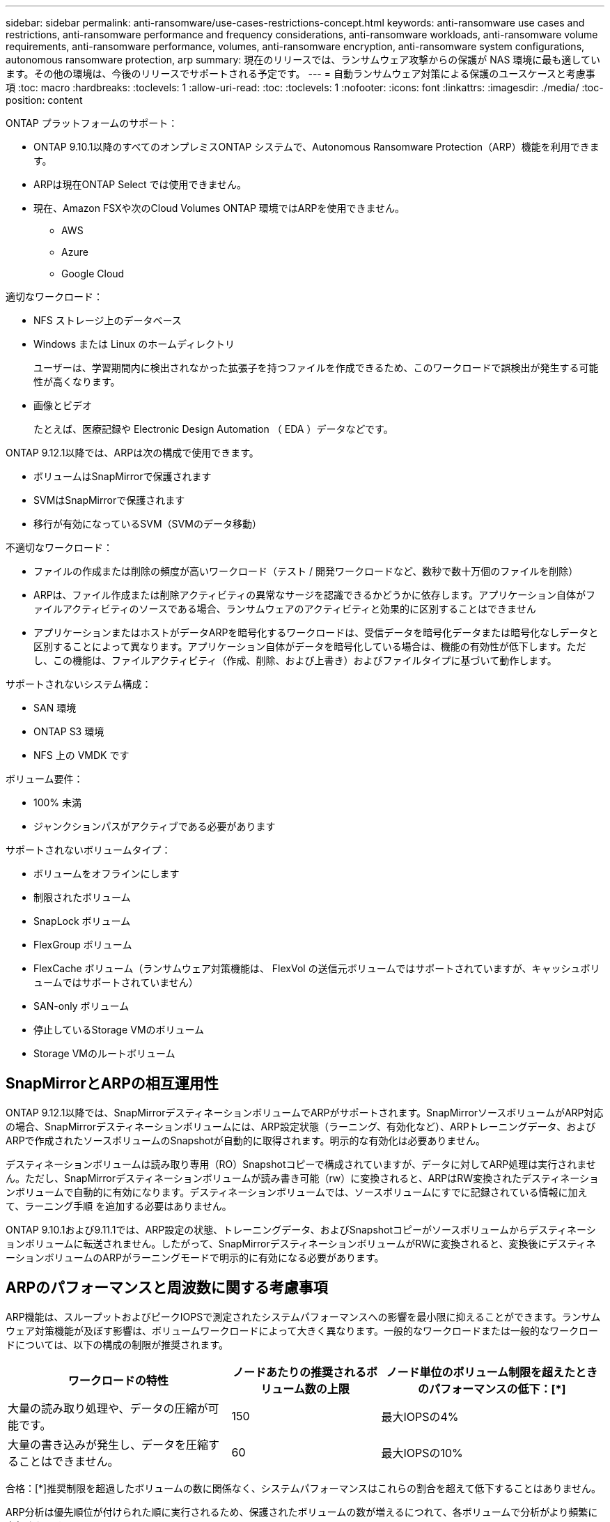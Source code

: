 ---
sidebar: sidebar 
permalink: anti-ransomware/use-cases-restrictions-concept.html 
keywords: anti-ransomware use cases and restrictions, anti-ransomware performance and frequency considerations, anti-ransomware workloads, anti-ransomware volume requirements, anti-ransomware performance, volumes, anti-ransomware encryption, anti-ransomware system configurations, autonomous ransomware protection, arp 
summary: 現在のリリースでは、ランサムウェア攻撃からの保護が NAS 環境に最も適しています。その他の環境は、今後のリリースでサポートされる予定です。 
---
= 自動ランサムウェア対策による保護のユースケースと考慮事項
:toc: macro
:hardbreaks:
:toclevels: 1
:allow-uri-read: 
:toc: 
:toclevels: 1
:nofooter: 
:icons: font
:linkattrs: 
:imagesdir: ./media/
:toc-position: content


[role="lead"]
ONTAP プラットフォームのサポート：

* ONTAP 9.10.1以降のすべてのオンプレミスONTAP システムで、Autonomous Ransomware Protection（ARP）機能を利用できます。
* ARPは現在ONTAP Select では使用できません。
* 現在、Amazon FSXや次のCloud Volumes ONTAP 環境ではARPを使用できません。
+
** AWS
** Azure
** Google Cloud




適切なワークロード：

* NFS ストレージ上のデータベース
* Windows または Linux のホームディレクトリ
+
ユーザーは、学習期間内に検出されなかった拡張子を持つファイルを作成できるため、このワークロードで誤検出が発生する可能性が高くなります。

* 画像とビデオ
+
たとえば、医療記録や Electronic Design Automation （ EDA ）データなどです。



ONTAP 9.12.1以降では、ARPは次の構成で使用できます。

* ボリュームはSnapMirrorで保護されます
* SVMはSnapMirrorで保護されます
* 移行が有効になっているSVM（SVMのデータ移動）


不適切なワークロード：

* ファイルの作成または削除の頻度が高いワークロード（テスト / 開発ワークロードなど、数秒で数十万個のファイルを削除）
* ARPは、ファイル作成または削除アクティビティの異常なサージを認識できるかどうかに依存します。アプリケーション自体がファイルアクティビティのソースである場合、ランサムウェアのアクティビティと効果的に区別することはできません
* アプリケーションまたはホストがデータARPを暗号化するワークロードは、受信データを暗号化データまたは暗号化なしデータと区別することによって異なります。アプリケーション自体がデータを暗号化している場合は、機能の有効性が低下します。ただし、この機能は、ファイルアクティビティ（作成、削除、および上書き）およびファイルタイプに基づいて動作します。


サポートされないシステム構成：

* SAN 環境
* ONTAP S3 環境
* NFS 上の VMDK です


ボリューム要件：

* 100% 未満
* ジャンクションパスがアクティブである必要があります


サポートされないボリュームタイプ：

* ボリュームをオフラインにします
* 制限されたボリューム
* SnapLock ボリューム
* FlexGroup ボリューム
* FlexCache ボリューム（ランサムウェア対策機能は、 FlexVol の送信元ボリュームではサポートされていますが、キャッシュボリュームではサポートされていません）
* SAN-only ボリューム
* 停止しているStorage VMのボリューム
* Storage VMのルートボリューム




== SnapMirrorとARPの相互運用性

ONTAP 9.12.1以降では、SnapMirrorデスティネーションボリュームでARPがサポートされます。SnapMirrorソースボリュームがARP対応の場合、SnapMirrorデスティネーションボリュームには、ARP設定状態（ラーニング、有効化など）、ARPトレーニングデータ、およびARPで作成されたソースボリュームのSnapshotが自動的に取得されます。明示的な有効化は必要ありません。

デスティネーションボリュームは読み取り専用（RO）Snapshotコピーで構成されていますが、データに対してARP処理は実行されません。ただし、SnapMirrorデスティネーションボリュームが読み書き可能（rw）に変換されると、ARPはRW変換されたデスティネーションボリュームで自動的に有効になります。デスティネーションボリュームでは、ソースボリュームにすでに記録されている情報に加えて、ラーニング手順 を追加する必要はありません。

ONTAP 9.10.1および9.11.1では、ARP設定の状態、トレーニングデータ、およびSnapshotコピーがソースボリュームからデスティネーションボリュームに転送されません。したがって、SnapMirrorデスティネーションボリュームがRWに変換されると、変換後にデスティネーションボリュームのARPがラーニングモードで明示的に有効になる必要があります。



== ARPのパフォーマンスと周波数に関する考慮事項

ARP機能は、スループットおよびピークIOPSで測定されたシステムパフォーマンスへの影響を最小限に抑えることができます。ランサムウェア対策機能が及ぼす影響は、ボリュームワークロードによって大きく異なります。一般的なワークロードまたは一般的なワークロードについては、以下の構成の制限が推奨されます。

[cols="30,20,30"]
|===
| ワークロードの特性 | ノードあたりの推奨されるボリューム数の上限 | ノード単位のボリューム制限を超えたときのパフォーマンスの低下：[*] 


| 大量の読み取り処理や、データの圧縮が可能です。 | 150 | 最大IOPSの4% 


| 大量の書き込みが発生し、データを圧縮することはできません。 | 60 | 最大IOPSの10% 
|===
合格：[*]推奨制限を超過したボリュームの数に関係なく、システムパフォーマンスはこれらの割合を超えて低下することはありません。

ARP分析は優先順位が付けられた順に実行されるため、保護されたボリュームの数が増えるにつれて、各ボリュームで分析がより頻繁に実行されます。



== ランサムウェアが検出された場合の自動 Snapshot コピーの動作

可能なかぎり最適なリカバリポイントを取得するために、ファイルの異常アクティビティを検出するとすぐに、ARPによって自動Snapshotコピーが作成されます。しかし、ARPはすぐにアラートにフラグを付けているわけではなく、疑わしいアクティビティがランサムウェアのプロファイルと一致していることを分析で確認してからアラートを生成する必要があります。この処理には最大 60 分かかることがあります。分析によってアクティビティが疑わしいと判断された場合はアラートは生成されませんが、自動的に作成された Snapshot コピーは少なくとも 2 日間ファイルシステムに存在したままとなります。

ONTAP 9.11.1以降では、ランサムウェア攻撃の疑いがある場合に自動的に生成されるARP Snapshotコピーの数と保持期間を制御できます。方法をご確認ください link:modify-automatic-shapshot-options-task.html["自動Snapshotコピーのオプションを変更します"]。
